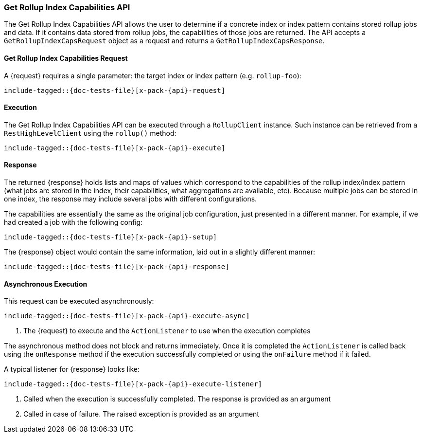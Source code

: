 --
:api: rollup-get-rollup-index-caps
:request: GetRollupIndexCapsRequest
:response: GetRollupIndexCapsResponse
--
[role="xpack"]
[id="{upid}-x-pack-{api}"]
=== Get Rollup Index Capabilities API

The Get Rollup Index Capabilities API allows the user to determine if a concrete index or index pattern contains
stored rollup jobs and data.  If it contains data stored from rollup jobs, the capabilities of those jobs
are returned. The API accepts a `GetRollupIndexCapsRequest` object as a request and returns a `GetRollupIndexCapsResponse`.

[id="{upid}-x-pack-{api}-request"]
==== Get Rollup Index Capabilities Request

A +{request}+ requires a single parameter: the target index or index pattern (e.g. `rollup-foo`):

["source","java",subs="attributes,callouts,macros"]
--------------------------------------------------
include-tagged::{doc-tests-file}[x-pack-{api}-request]
--------------------------------------------------

[id="{upid}-x-pack-{api}-execution"]
==== Execution

The Get Rollup Index Capabilities API can be executed through a `RollupClient`
instance. Such instance can be retrieved from a `RestHighLevelClient`
using the `rollup()` method:

["source","java",subs="attributes,callouts,macros"]
--------------------------------------------------
include-tagged::{doc-tests-file}[x-pack-{api}-execute]
--------------------------------------------------

[id="{upid}-x-pack-{api}-response"]
==== Response

The returned +{response}+ holds lists and maps of values which correspond to the capabilities
of the rollup index/index pattern (what jobs are stored in the index, their capabilities, what
aggregations are available, etc).  Because multiple jobs can be stored in one index, the
response may include several jobs with different configurations.

The capabilities are essentially the same as the original job configuration, just presented in a different
manner. For example, if we had created a job with the following config:

["source","java",subs="attributes,callouts,macros"]
--------------------------------------------------
include-tagged::{doc-tests-file}[x-pack-{api}-setup]
--------------------------------------------------

The +{response}+ object would contain the same information, laid out in a slightly different manner:

["source","java",subs="attributes,callouts,macros"]
--------------------------------------------------
include-tagged::{doc-tests-file}[x-pack-{api}-response]
--------------------------------------------------

[id="{upid}-x-pack-{api}-async"]
==== Asynchronous Execution

This request can be executed asynchronously:

["source","java",subs="attributes,callouts,macros"]
--------------------------------------------------
include-tagged::{doc-tests-file}[x-pack-{api}-execute-async]
--------------------------------------------------
<1> The +{request}+ to execute and the `ActionListener` to use when
the execution completes

The asynchronous method does not block and returns immediately. Once it is
completed the `ActionListener` is called back using the `onResponse` method
if the execution successfully completed or using the `onFailure` method if
it failed.

A typical listener for +{response}+ looks like:

["source","java",subs="attributes,callouts,macros"]
--------------------------------------------------
include-tagged::{doc-tests-file}[x-pack-{api}-execute-listener]
--------------------------------------------------
<1> Called when the execution is successfully completed. The response is
provided as an argument
<2> Called in case of failure. The raised exception is provided as an argument
